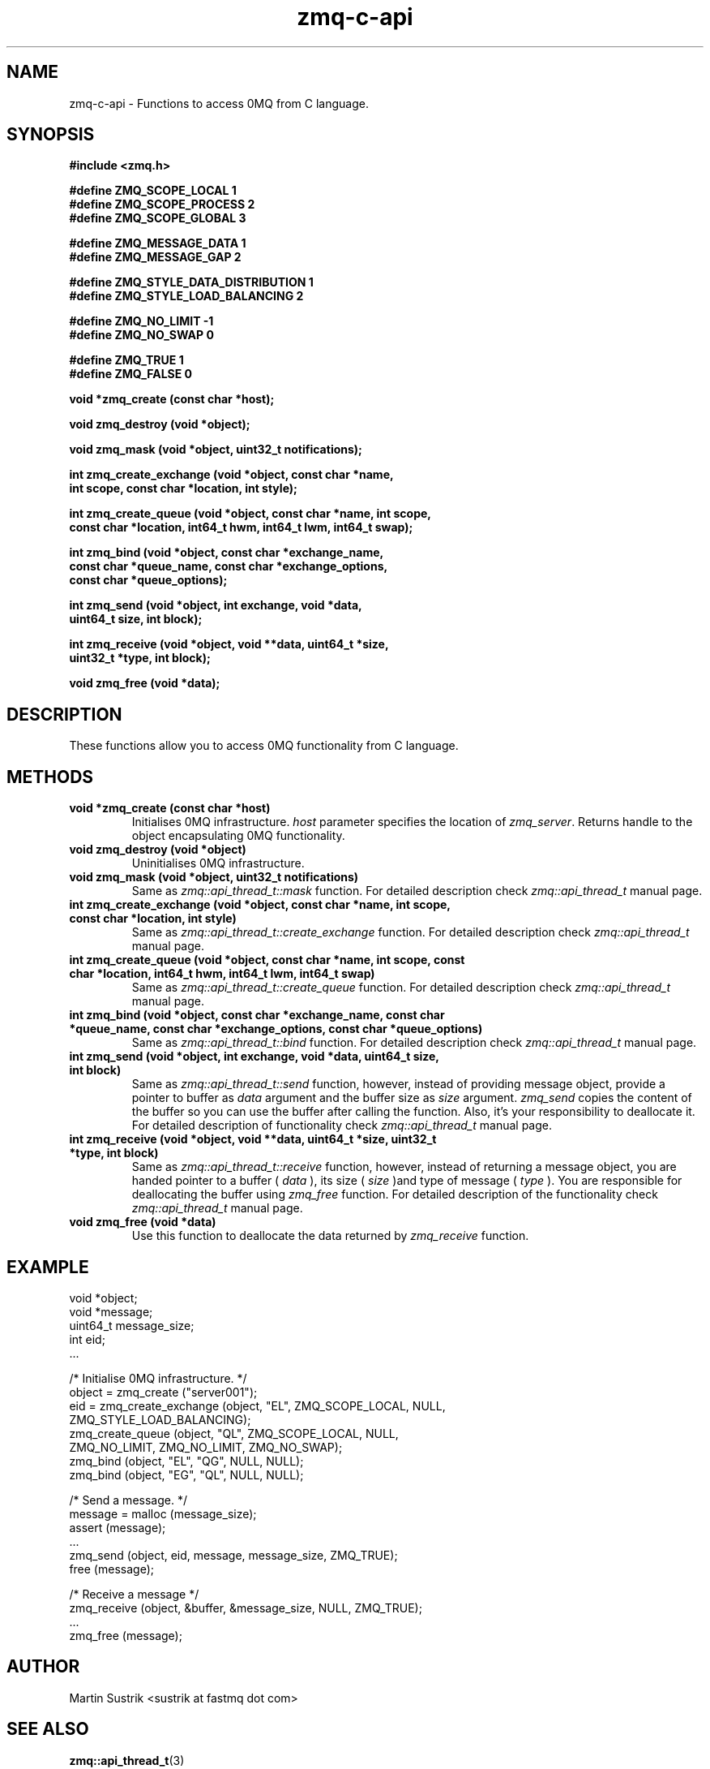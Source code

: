 .TH zmq-c-api 3 "" "(c)2007-2009 FastMQ Inc." "0MQ User Manuals"
.SH NAME
zmq-c-api \- Functions to access 0MQ from C language.
.SH SYNOPSIS
\fB
.nf
#include <zmq.h>

#define ZMQ_SCOPE_LOCAL 1
#define ZMQ_SCOPE_PROCESS 2
#define ZMQ_SCOPE_GLOBAL 3

#define ZMQ_MESSAGE_DATA 1
#define ZMQ_MESSAGE_GAP 2

#define ZMQ_STYLE_DATA_DISTRIBUTION 1
#define ZMQ_STYLE_LOAD_BALANCING 2

#define ZMQ_NO_LIMIT -1
#define ZMQ_NO_SWAP 0

#define ZMQ_TRUE 1
#define ZMQ_FALSE 0

void *zmq_create (const char *host);

void zmq_destroy (void *object);

void zmq_mask (void *object, uint32_t notifications);

int zmq_create_exchange (void *object, const char *name, 
    int scope, const char *location, int style);

int zmq_create_queue (void *object, const char *name, int scope,
    const char *location, int64_t hwm, int64_t lwm, int64_t swap);

int zmq_bind (void *object, const char *exchange_name,
    const char *queue_name, const char *exchange_options,
    const char *queue_options);

int zmq_send (void *object, int exchange, void *data,
    uint64_t size, int block);

int zmq_receive (void *object, void **data, uint64_t *size,
    uint32_t *type, int block);

void zmq_free (void *data);
.fi
\fP
.SH DESCRIPTION
These functions allow you to access 0MQ functionality from C language.
.SH METHODS
.IP "\fBvoid *zmq_create (const char *host)\fP"
Initialises 0MQ infrastructure.
.IR host
parameter specifies the location of
.IR zmq_server .
Returns handle to the object encapsulating 0MQ functionality.
.IP "\fBvoid zmq_destroy (void *object)\fP"
Uninitialises 0MQ infrastructure.
.IP "\fBvoid zmq_mask (void *object, uint32_t notifications)\fP"
Same as
.IR zmq::api_thread_t::mask
function. For detailed description check
.IR zmq::api_thread_t
manual page.
.IP "\fBint zmq_create_exchange (void *object, const char *name, int scope, const char *location, int style)\fP"
Same as
.IR zmq::api_thread_t::create_exchange
function. For detailed description check
.IR zmq::api_thread_t
manual page.
.IP "\fBint zmq_create_queue (void *object, const char *name, int scope, const char *location, int64_t hwm, int64_t lwm, int64_t swap)\fP"
Same as
.IR zmq::api_thread_t::create_queue
function. For detailed description check
.IR zmq::api_thread_t
manual page.
.IP "\fBint zmq_bind (void *object, const char *exchange_name, const char *queue_name, const char *exchange_options, const char *queue_options)\fP"
Same as
.IR zmq::api_thread_t::bind
function. For detailed description check
.IR zmq::api_thread_t
manual page.
.IP "\fBint zmq_send (void *object, int exchange, void *data, uint64_t size, int block)\fP"
Same as
.IR zmq::api_thread_t::send
function, however, instead of providing message object, provide a pointer to
buffer as
.IR data
argument and the buffer size as
.IR size
argument.
.IR zmq_send
copies the content of the buffer so you can use the buffer after calling
the function. Also, it's your responsibility to deallocate it.
For detailed description of functionality check
.IR zmq::api_thread_t
manual page. 
.IP "\fBint zmq_receive (void *object, void **data, uint64_t *size, uint32_t *type, int block)\fP"
Same as
.IR zmq::api_thread_t::receive
function, however, instead of returning a message object, you are handed
pointer to a buffer (
.IR data
), its size (
.IR size
)and type of message (
.IR type
). You are responsible for deallocating the buffer using
.IR zmq_free
function. For detailed description of the functionality check
.IR zmq::api_thread_t
manual page.
.IP "\fBvoid zmq_free (void *data)\fP"
Use this function to deallocate the data returned by
.IR zmq_receive
function.
.SH EXAMPLE
.nf
    void *object;
    void *message;
    uint64_t message_size;
    int eid;
    ...

    /*  Initialise 0MQ infrastructure.  */
    object = zmq_create ("server001");
    eid = zmq_create_exchange (object, "EL", ZMQ_SCOPE_LOCAL, NULL,
        ZMQ_STYLE_LOAD_BALANCING);
    zmq_create_queue (object, "QL", ZMQ_SCOPE_LOCAL, NULL,
        ZMQ_NO_LIMIT, ZMQ_NO_LIMIT, ZMQ_NO_SWAP);
    zmq_bind (object, "EL", "QG", NULL, NULL);
    zmq_bind (object, "EG", "QL", NULL, NULL);

    /*  Send a message.  */
    message = malloc (message_size);
    assert (message);
    ...
    zmq_send (object, eid, message, message_size, ZMQ_TRUE);
    free (message);

    /*  Receive a message */
    zmq_receive (object, &buffer, &message_size, NULL, ZMQ_TRUE);
    ...
    zmq_free (message);
.fi
.SH AUTHOR
Martin Sustrik <sustrik at fastmq dot com>
.SH "SEE ALSO"
.BR zmq::api_thread_t (3)
